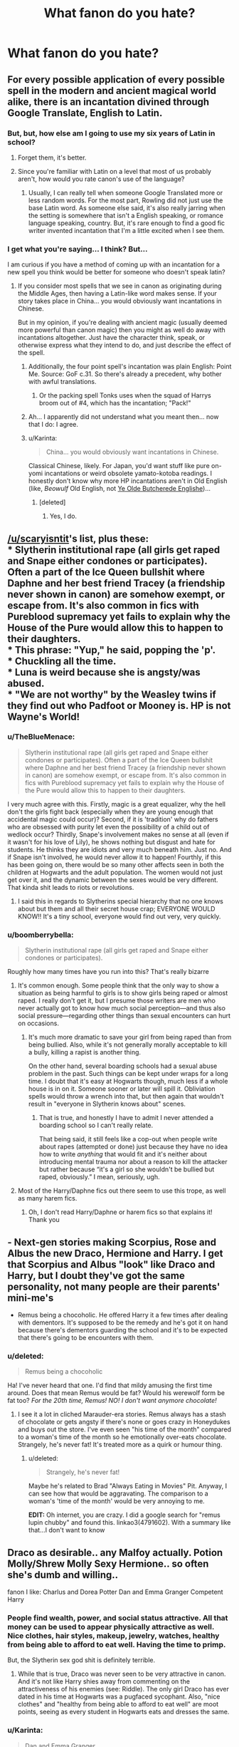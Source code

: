 #+TITLE: What fanon do you hate?

* What fanon do you hate?
:PROPERTIES:
:Score: 16
:DateUnix: 1452809749.0
:DateShort: 2016-Jan-15
:FlairText: Discussion
:END:

** For every possible application of every possible spell in the modern and ancient magical world alike, there is an incantation divined through Google Translate, English to Latin.
:PROPERTIES:
:Author: Pashow
:Score: 23
:DateUnix: 1452810967.0
:DateShort: 2016-Jan-15
:END:

*** But, but, how else am I going to use my six years of Latin in school?
:PROPERTIES:
:Author: LadyLilly44
:Score: 21
:DateUnix: 1452811030.0
:DateShort: 2016-Jan-15
:END:

**** Forget them, it's better.
:PROPERTIES:
:Author: Pashow
:Score: 9
:DateUnix: 1452811207.0
:DateShort: 2016-Jan-15
:END:


**** Since you're familiar with Latin on a level that most of us probably aren't, how would you rate canon's use of the language?
:PROPERTIES:
:Author: MacsenWledig
:Score: 4
:DateUnix: 1452815263.0
:DateShort: 2016-Jan-15
:END:

***** Usually, I can really tell when someone Google Translated more or less random words. For the most part, Rowling did not just use the base Latin word. As someone else said, it's also really jarring when the setting is somewhere that isn't a English speaking, or romance language speaking, country. But, it's rare enough to find a good fic writer invented incantation that I'm a little excited when I see them.
:PROPERTIES:
:Author: LadyLilly44
:Score: 10
:DateUnix: 1452825465.0
:DateShort: 2016-Jan-15
:END:


*** I get what you're saying... I think? But...

I am curious if you have a method of coming up with an incantation for a new spell you think would be better for someone who doesn't speak latin?
:PROPERTIES:
:Author: Ruljinn
:Score: 8
:DateUnix: 1452811807.0
:DateShort: 2016-Jan-15
:END:

**** If you consider most spells that we see in canon as originating during the Middle Ages, then having a Latin-like word makes sense. If your story takes place in China... you would obviously want incantations in Chinese.

But in my opinion, if you're dealing with ancient magic (usually deemed more powerful than canon magic) then you might as well do away with incantations altogether. Just have the character think, speak, or otherwise express what they intend to do, and just describe the effect of the spell.
:PROPERTIES:
:Author: Pashow
:Score: 11
:DateUnix: 1452811983.0
:DateShort: 2016-Jan-15
:END:

***** Additionally, the four point spell's incantation was plain English: Point Me. Source: GoF c.31. So there's already a precedent, why bother with awful translations.
:PROPERTIES:
:Score: 15
:DateUnix: 1452812542.0
:DateShort: 2016-Jan-15
:END:

****** Or the packing spell Tonks uses when the squad of Harrys broom out of #4, which has the incantation; "Pack!"
:PROPERTIES:
:Author: bloopenstein
:Score: 5
:DateUnix: 1452859130.0
:DateShort: 2016-Jan-15
:END:


***** Ah... I apparently did not understand what you meant then... now that I do: I agree.
:PROPERTIES:
:Author: Ruljinn
:Score: 4
:DateUnix: 1452812309.0
:DateShort: 2016-Jan-15
:END:


***** u/Karinta:
#+begin_quote
  China... you would obviously want incantations in Chinese.
#+end_quote

Classical Chinese, likely. For Japan, you'd want stuff like pure on-yomi incantations or weird obsolete yamato-kotoba readings. I honestly don't know why more HP incantations aren't in Old English (like, /Beowulf/ Old English, not [[http://tvtropes.org/pmwiki/pmwiki.php/Main/YeOldeButcheredeEnglishe][Ye Olde Butcherede Englishe]])...
:PROPERTIES:
:Author: Karinta
:Score: 5
:DateUnix: 1452818360.0
:DateShort: 2016-Jan-15
:END:

****** [deleted]
:PROPERTIES:
:Score: 5
:DateUnix: 1452832140.0
:DateShort: 2016-Jan-15
:END:

******* Yes, I do.
:PROPERTIES:
:Author: Karinta
:Score: 1
:DateUnix: 1452873548.0
:DateShort: 2016-Jan-15
:END:


** [[/u/scaryisntit]]'s list, plus these:\\
* Slytherin institutional rape (all girls get raped and Snape either condones or participates). Often a part of the Ice Queen bullshit where Daphne and her best friend Tracey (a friendship never shown in canon) are somehow exempt, or escape from. It's also common in fics with Pureblood supremacy yet fails to explain why the House of the Pure would allow this to happen to their daughters.\\
* This phrase: "Yup," he said, popping the 'p'.\\
* Chuckling all the time.\\
* Luna is weird because she is angsty/was abused.\\
* "We are not worthy" by the Weasley twins if they find out who Padfoot or Mooney is. HP is not Wayne's World!
:PROPERTIES:
:Author: hovercraft_of_eels
:Score: 20
:DateUnix: 1452823295.0
:DateShort: 2016-Jan-15
:END:

*** u/TheBlueMenace:
#+begin_quote
  Slytherin institutional rape (all girls get raped and Snape either condones or participates). Often a part of the Ice Queen bullshit where Daphne and her best friend Tracey (a friendship never shown in canon) are somehow exempt, or escape from. It's also common in fics with Pureblood supremacy yet fails to explain why the House of the Pure would allow this to happen to their daughters.
#+end_quote

I very much agree with this. Firstly, magic is a great equalizer, why the hell don't the girls fight back (especially when they are young enough that accidental magic could occur)? Second, if it is 'tradition' why do fathers who are obsessed with purity let even the possibility of a child out of wedlock occur? Thirdly, Snape's involvement makes no sense at all (even if it wasn't for his love of Lily), he shows nothing but disgust and hate for students. He thinks they are idiots and very much beneath him. Just no. And if Snape isn't involved, he would never allow it to happen! Fourthly, if this has been going on, there would be so many other affects seen in both the children at Hogwarts and the adult population. The women would not just get over it, and the dynamic between the sexes would be very different. That kinda shit leads to riots or revolutions.
:PROPERTIES:
:Author: TheBlueMenace
:Score: 9
:DateUnix: 1452833041.0
:DateShort: 2016-Jan-15
:END:

**** I said this in regards to Slytherins special hierarchy that no one knows about but them and all their secret house crap; EVERYONE WOULD KNOW!! It's a tiny school, everyone would find out very, very quickly.
:PROPERTIES:
:Score: 7
:DateUnix: 1452849009.0
:DateShort: 2016-Jan-15
:END:


*** u/boomberrybella:
#+begin_quote
  Slytherin institutional rape (all girls get raped and Snape either condones or participates).
#+end_quote

Roughly how many times have you run into this? That's really bizarre
:PROPERTIES:
:Author: boomberrybella
:Score: 8
:DateUnix: 1452831457.0
:DateShort: 2016-Jan-15
:END:

**** It's common enough. Some people think that the only way to show a situation as being harmful to girls is to show girls being raped or almost raped. I really don't get it, but I presume those writers are men who never actually got to know how much social perception---and thus also social pressure---regarding other things than sexual encounters can hurt on occasions.
:PROPERTIES:
:Author: Kazeto
:Score: 6
:DateUnix: 1452859994.0
:DateShort: 2016-Jan-15
:END:

***** It's much more dramatic to save your girl from being raped than from being bullied. Also, while it's not generally morally acceptable to kill a bully, killing a rapist is another thing.

On the other hand, several boarding schools had a sexual abuse problem in the past. Such things can be kept under wraps for a long time. I doubt that it's easy at Hogwarts though, much less if a whole house is in on it. Someone sooner or later will spill it. Obliviation spells would throw a wrench into that, but then again that wouldn't result in "everyone in Slytherin knows about" scenes.
:PROPERTIES:
:Author: Starfox5
:Score: 3
:DateUnix: 1452863731.0
:DateShort: 2016-Jan-15
:END:

****** That is true, and honestly I have to admit I never attended a boarding school so I can't really relate.

That being said, it still feels like a cop-out when people write about rapes (attempted or done) just because they have no idea how to write /anything/ that would fit and it's neither about introducing mental trauma nor about a reason to kill the attacker but rather because “it's a girl so she wouldn't be bullied but raped, obviously.” I mean, seriously, ugh.
:PROPERTIES:
:Author: Kazeto
:Score: 2
:DateUnix: 1452864284.0
:DateShort: 2016-Jan-15
:END:


**** Most of the Harry/Daphne fics out there seem to use this trope, as well as many harem fics.
:PROPERTIES:
:Author: hovercraft_of_eels
:Score: 7
:DateUnix: 1452858883.0
:DateShort: 2016-Jan-15
:END:

***** Oh, I don't read Harry/Daphne or harem fics so that explains it! Thank you
:PROPERTIES:
:Author: boomberrybella
:Score: 3
:DateUnix: 1452899834.0
:DateShort: 2016-Jan-16
:END:


** - Next-gen stories making Scorpius, Rose and Albus the new Draco, Hermione and Harry. I get that Scorpius and Albus "look" like Draco and Harry, but I doubt they've got the same personality, not many people are their parents' mini-me's

- Remus being a chocoholic. He offered Harry it a few times after dealing with dementors. It's supposed to be the remedy and he's got it on hand because there's dementors guarding the school and it's to be expected that there's going to be encounters with them.
:PROPERTIES:
:Author: chatterchick
:Score: 16
:DateUnix: 1452819708.0
:DateShort: 2016-Jan-15
:END:

*** u/deleted:
#+begin_quote
  Remus being a chocoholic
#+end_quote

Ha! I've never heard that one. I'd find that mildy amusing the first time around. Does that mean Remus would be fat? Would his werewolf form be fat too? /For the 20th time, Remus! NO! I don't want anymore chocolate!/
:PROPERTIES:
:Score: 5
:DateUnix: 1452872737.0
:DateShort: 2016-Jan-15
:END:

**** I see it a lot in cliched Marauder-era stories. Remus always has a stash of chocolate or gets angsty if there's none or goes crazy in Honeydukes and buys out the store. I've even seen "his time of the month" compared to a woman's time of the month so he emotionally over-eats chocolate. Strangely, he's never fat! It's treated more as a quirk or humour thing.
:PROPERTIES:
:Author: chatterchick
:Score: 3
:DateUnix: 1452888117.0
:DateShort: 2016-Jan-15
:END:

***** u/deleted:
#+begin_quote
  Strangely, he's never fat!
#+end_quote

Maybe he's related to Brad "Always Eating in Movies" Pit. Anyway, I can see how that would be aggravating. The comparison to a woman's 'time of the month' would be very annoying to me.

*EDIT:* Oh internet, you are crazy. I did a google search for "remus lupin chubby" and found this. linkao3(4791602). With a summary like that...I don't want to know
:PROPERTIES:
:Score: 1
:DateUnix: 1452889183.0
:DateShort: 2016-Jan-15
:END:


** Draco as desirable.. any Malfoy actually. Potion Molly/Shrew Molly Sexy Hermione.. so often she's dumb and willing..

fanon I like: Charlus and Dorea Potter Dan and Emma Granger Competent Harry
:PROPERTIES:
:Author: sfjoellen
:Score: 15
:DateUnix: 1452822956.0
:DateShort: 2016-Jan-15
:END:

*** People find wealth, power, and social status attractive. All that money can be used to appear physically attractive as well. Nice clothes, hair styles, makeup, jewelry, watches, healthy from being able to afford to eat well. Having the time to primp.

But, the Slytherin sex god shit is definitely terrible.
:PROPERTIES:
:Author: boomberrybella
:Score: 10
:DateUnix: 1452831396.0
:DateShort: 2016-Jan-15
:END:

**** While that is true, Draco was never seen to be very attractive in canon. And it's not like Harry shies away from commenting on the attractiveness of his enemies (see: Riddle). The only girl Draco has ever dated in his time at Hogwarts was a pugfaced sycophant. Also, "nice clothes" and "healthy from being able to afford to eat well" are moot points, seeing as every student in Hogwarts eats and dresses the same.
:PROPERTIES:
:Author: Almavet
:Score: 6
:DateUnix: 1452851133.0
:DateShort: 2016-Jan-15
:END:


*** u/Karinta:
#+begin_quote
  Dan and Emma Granger
#+end_quote

Ick.
:PROPERTIES:
:Author: Karinta
:Score: -1
:DateUnix: 1452870404.0
:DateShort: 2016-Jan-15
:END:

**** I'll jump on the downvote train. I agree with you; I find "Dan and Emma" to be extremely jarring / 4th wall breaking. I wouldn't stop reading a fic because of it, but I definitely grimace when I see it.
:PROPERTIES:
:Author: lurkielurker
:Score: 1
:DateUnix: 1453010237.0
:DateShort: 2016-Jan-17
:END:

***** I don't agree but I can see why. For some reason when I first got into fan fiction all the stories I read had Dan and Emma Granger and at the time I wasn;t a movie fan so it didn't click.

Now it's stuck in my head as the 'right' names because I'm so used to them.
:PROPERTIES:
:Author: imjustafangirl
:Score: 1
:DateUnix: 1453057488.0
:DateShort: 2016-Jan-17
:END:


**** Mostly ick because it usually comes from Harmonians.
:PROPERTIES:
:Author: ssnik992
:Score: 0
:DateUnix: 1452885121.0
:DateShort: 2016-Jan-15
:END:

***** Or stories where muggles are involved in a wizarding conflict.
:PROPERTIES:
:Author: howtopleaseme
:Score: 1
:DateUnix: 1452903035.0
:DateShort: 2016-Jan-16
:END:


** For me it's 'The Ice Queen of Slytherin'.
:PROPERTIES:
:Score: 24
:DateUnix: 1452809769.0
:DateShort: 2016-Jan-15
:END:

*** I would like to amend that to "The Ice Queen of Slytherin, who is at no point in time at all icy in any way shape or form."

I have no problem with the idea of a person being known that way... but it seems like every time we see it... the girl with that title doesn't live up to it... at all.
:PROPERTIES:
:Author: Ruljinn
:Score: 15
:DateUnix: 1452811633.0
:DateShort: 2016-Jan-15
:END:


*** Prince of Slytherin... yick
:PROPERTIES:
:Author: howtopleaseme
:Score: 12
:DateUnix: 1452815246.0
:DateShort: 2016-Jan-15
:END:


*** For the Queen part I object to this when it is applied to only Daphne. Having Slytherin (and really any other house) have some sort of house hierarchy makes sense, it is a boarding school, and such things happen in real life. But when its used for Daphne it's used to highlight how powerful she is without any establishing plot.
:PROPERTIES:
:Author: TheBlueMenace
:Score: 1
:DateUnix: 1452831489.0
:DateShort: 2016-Jan-15
:END:

**** u/deleted:
#+begin_quote
  Having Slytherin (and really any other house) have some sort of house hierarchy makes sense, it is a boarding school, and such things happen in real life.
#+end_quote

It makes no sense and it does not happen in real life. In real life Slytherin would announce their King/Queen having thunk it up amongst themselves and the other 3 houses would piss themselves laughing at how ridiculous it was and the 'Leader' would never live it down.
:PROPERTIES:
:Score: 7
:DateUnix: 1452848721.0
:DateShort: 2016-Jan-15
:END:

***** Huh? I'm not saying that a declared leader (the King/Queen/Prince/Grand Poobah) would have any power outside of those who elected them. Are you claiming that a group of students wouldn't form a social hierarchy? Or that social hierarchy wouldn't have a more popular person then anyone else? Or that stupid titles don't exist in HP?
:PROPERTIES:
:Author: TheBlueMenace
:Score: 1
:DateUnix: 1452849369.0
:DateShort: 2016-Jan-15
:END:

****** All of it. There's no formal or informal head of anything and if anyone dared to give a title to someone they would be slaughtered socially. Nevermind that most of the Slytherins would just ignore it entirely but the rest of the school would mock them so relentlessly that they entire thing would just be seen as pathetic.
:PROPERTIES:
:Score: 5
:DateUnix: 1452849545.0
:DateShort: 2016-Jan-15
:END:

******* I'm not saying they'd have a title... but I feel like we must remember High School very differently if you don't remember there being cliques and groups who /thought/ they were in charge, or more important, or w/e.

I'm also fairly certain it was a more subtle thing though that people basically never talked about... So it'd be weird to me to find out that there's a (un)official 'king' of the Slytherin dorms *that has a title* I would not however be surprised to find out that one of the older students had some degree of sway over the other students and could enforce his or her will via more petty highschool politics type methods.

"That's my chair, move it, silly freshman." or "if we can't agree, lets go ask so and so" type stuff... not... "bow before your king"
:PROPERTIES:
:Author: Ruljinn
:Score: 5
:DateUnix: 1452876501.0
:DateShort: 2016-Jan-15
:END:


******* I don't think it's something they would call themselves... it sounds more like a "Queen B" type of trope or the whole "Head Cheerleader / Quarter Back" but set in a magical school in Scotland so people use different reasons they would be popular like money / blood. There probably would be a few students, for whatever reason, that others gravitate towards and seek approval from. People acknowledge that these people are more popular or are more willing to do something they ask, but it's not like they're bowing down or addressing them as "your highness".
:PROPERTIES:
:Author: chatterchick
:Score: 1
:DateUnix: 1452889513.0
:DateShort: 2016-Jan-15
:END:


******* Any group of people form a social hierarchy. That's how humans work.

In any social hierarchy, one person is always more popular then anyone else.

Sure, it's weird to give that person a title like that. But HP does have prefects, which are formal titles, and nicknames exist. Weirder titles exist in canon.

It is very much possible for a society so strongly traditional to have some sort of legacy position which exists as an elected leader outside of prefects and head boy/girl. This would not be seen as ridiculous, and could either have very little power at all, or have some sort of prestige associated with it. Examples in real life of such things: Belle of the Ball/prom Queen, Student representative (normally apart of a council of sorts, but not always), school captains (if by popular vote).
:PROPERTIES:
:Author: TheBlueMenace
:Score: 0
:DateUnix: 1452850622.0
:DateShort: 2016-Jan-15
:END:

******** u/deleted:
#+begin_quote
  But HP does have prefects, which are formal titles, and nicknames exist.
#+end_quote

Those exist in real life and are based on British schools.

#+begin_quote
  Weirder titles exist in canon.
#+end_quote

No they don't.

#+begin_quote
  It is very much possible for a society so strongly traditional
#+end_quote

There is no indication that Slytherins behave any differently to any other students.

#+begin_quote
  This would not be seen as ridiculous
#+end_quote

It absolutely would be and whoever came up with it would never, ever be allowed to live it down.

#+begin_quote
  Examples in real life of such things: Belle of the Ball/prom Queen, Student representative (normally apart of a council of sorts, but not always), school captains (if by popular vote).
#+end_quote

None of those is what you are talking about for Slytherin, they are school wide and are formally made by the school.
:PROPERTIES:
:Score: 3
:DateUnix: 1452850825.0
:DateShort: 2016-Jan-15
:END:

********* u/oh_i_see:
#+begin_quote
  No they don't.
#+end_quote

Supreme Mugwump?
:PROPERTIES:
:Author: oh_i_see
:Score: 4
:DateUnix: 1452852301.0
:DateShort: 2016-Jan-15
:END:

********** Like I said, weird name for a normal position. Not a weird position.
:PROPERTIES:
:Score: 1
:DateUnix: 1452950096.0
:DateShort: 2016-Jan-16
:END:


********* u/TheBlueMenace:
#+begin_quote
  Those exist in real life and are based on British schools.
#+end_quote

Yes. So people in HP have titles. I'm really not sure why you are arguing against here.

Weirder titles: Supreme Mugwump, Gurg.

'Society' not 'Slytherins' (see quills, robes, candles for light) is traditional. 'Whoever came up with it' would by this stage be long dead and there is nothing to say that Hogwarts students in the 1200s would have the same values as Hogwarts students in the 1990s. I would in fact argue that someone in the 1200s would not see anything wrong with electing and 'crowning' a leader within the student body. Some traditions seem pretty stupid by the time they become tradition.

#+begin_quote
  None of those is what you are talking about for Slytherin, they are school wide and are formally made by the school
#+end_quote

They are examples in answer to you stating /"There's no formal or informal head of anything and if anyone dared to give a title to someone they would be slaughtered socially"/. I'm not saying they exist in canon. Remember each house has its own dorms, its own authority (head of house), its own rules, its /own traditions/. That has all the makings of also having its own elected popular positions.
:PROPERTIES:
:Author: TheBlueMenace
:Score: 2
:DateUnix: 1452852959.0
:DateShort: 2016-Jan-15
:END:

********** u/deleted:
#+begin_quote
  Weirder titles: Supreme Mugwump, Gurg.
#+end_quote

Those aren't weirder. Those are normal positions with strange names, not ridiculous positions.
:PROPERTIES:
:Score: 2
:DateUnix: 1452934956.0
:DateShort: 2016-Jan-16
:END:

*********** If instead of Queen/King/Prince of Slytherin, it was instead called Student Representative of Slytherin House or maybe Student liaison, or Slytherin House Captain, would you still have the same issues about the position? I doubt even something a little further out there like 'Voice of Slytherin' would be as hated as much despite the position being exactly the same.
:PROPERTIES:
:Author: TheBlueMenace
:Score: 2
:DateUnix: 1452943981.0
:DateShort: 2016-Jan-16
:END:

************ I would have exactly the same issue if only Slytherin did it and it was given any importance whatsoever. Like I said, the name isn't what makes it weird.
:PROPERTIES:
:Score: 1
:DateUnix: 1452949159.0
:DateShort: 2016-Jan-16
:END:


******** u/chaosattractor:
#+begin_quote
  Belle of the Ball/prom Queen
#+end_quote

That's hilarious.
:PROPERTIES:
:Author: chaosattractor
:Score: 1
:DateUnix: 1452858474.0
:DateShort: 2016-Jan-15
:END:


***** I went to a boardin school, and there were very much popular people who had a lot more influence than others, in essence a "Queen or King"
:PROPERTIES:
:Author: Dallien
:Score: 1
:DateUnix: 1452887542.0
:DateShort: 2016-Jan-15
:END:


**** u/chaosattractor:
#+begin_quote
  Having Slytherin (and really any other house) have some sort of house hierarchy makes sense, it is a boarding school, and such things happen in real life.
#+end_quote

Ummm

Have you ever been to boarding school
:PROPERTIES:
:Author: chaosattractor
:Score: 2
:DateUnix: 1452837842.0
:DateShort: 2016-Jan-15
:END:

***** I haven't boarded at a boarding school, no. But if you get any group of people together and stick them in an isolated environment you are going to see hierarchies form, even if they are not openly acknowledged. This happens more so in teenage. You will get people forming social groups, and ranking those social groups in power and importance. And within those groups people like certain people more then other, listen to certain people more then others. I hate to use the term, but the will be an 'alpha' or the leader. If in Slytherin they call that person the king/queen/prince/whatever so be it.
:PROPERTIES:
:Author: TheBlueMenace
:Score: 0
:DateUnix: 1452838623.0
:DateShort: 2016-Jan-15
:END:

****** Because boarding schools have as much inherent hierarchy as any regular high school, and in many cases even less given the restricted opportunities for social life and the institutionally enforced prefect hierarchy.

They're teenagers, ffs. In any high school there are cliques, yes, but there is no "alpha". And certainly not anything approaching monarchical status.

(Seriously, what kind of melodramatic pieces of shit would they have to be?)
:PROPERTIES:
:Author: chaosattractor
:Score: 3
:DateUnix: 1452838976.0
:DateShort: 2016-Jan-15
:END:

******* There is always the kid everyone else likes, who is listened to. I can't find the article, but there was a study recently were high school kids were asked to write two or three names of people they would want to form a group with. One name would emerge far above even the next most popular. This name would be popular even outside their own 'clique'. Others would see them as 'friendly' and 'nice'. They hold a lot of social power.

I'm not saying that this person would form a monarchy, in that they hold absolute power and can not be upset from their position. I'm also not saying that an institutionally enforced person could not be in the spot (in fact I object to Daphne being 'Queen' for this very reason). I'm just saying that they can exist and can be called that.
:PROPERTIES:
:Author: TheBlueMenace
:Score: 0
:DateUnix: 1452840817.0
:DateShort: 2016-Jan-15
:END:

******** u/chaosattractor:
#+begin_quote
  There is always the kid everyone else likes, who is listened to.
#+end_quote

And in a boarding school this quickly becomes a moot point, seeing as there are students who are given actual power that's not just "she's pretty" or "he's popular"

#+begin_quote
  I can't find the article, but there was a study recently were high school kids were asked to write two or three names of people they would want to form a group with. One name would emerge far above even the next most popular.
#+end_quote

Popular students are popular. In other news, water is wet and the sun is hot, more at eleven. Your problem here is assuming that popularity translates to power in all school situations, and more importantly enough power that even a teenager would /unironically/ refer to or think of themselves as the "prince" or "queen" of a house for it.

And monarchical power here obviously refers to the existence of kings, queens and similar titles. Monarchies are far from immune to upset, btw.

And a prefect is not made a prefect on [student] social power, so that logic doesn't hold up either. Also prefectship is transient, accountable to authority (something that's blatantly absent from insert-term-of-royalty-here fics), and honestly at least half your mates are going to hate you for it.

Idk, honestly boarding school isn't half as romantic or exciting as people make it out to be.
:PROPERTIES:
:Author: chaosattractor
:Score: 4
:DateUnix: 1452841940.0
:DateShort: 2016-Jan-15
:END:

********* My point isn't that popular kids are popular, more that in a group of (students) people one person is much more popular then anyone else. This person transcends normal social groupings. Theoretically this person could be called some stupid title. Does this translate to real power? No, I don't think it would (again, my stated dislike in calling Daphne this as it always means she has power without giving a reason /why/). But it might translate to social networking which in the HP universe could equal power.

Prefectship in the HP universe isn't as accountable as in real life, nor are the qualifications anything like real life (Ron being the biggest example, but Draco and Hermione too also fits in that I don't believe any of them would ever be prefects in a real boarding school, or any other kind of school). There is evidence that positions which should be appointed on skills can be bought (again Draco, seeker) and that the normal system of highly academic and responsible student -> prefect -> head boy/girl doesn't apply (James Potter being Head Boy).
:PROPERTIES:
:Author: TheBlueMenace
:Score: -2
:DateUnix: 1452845566.0
:DateShort: 2016-Jan-15
:END:

********** u/chaosattractor:
#+begin_quote
  My point isn't that popular kids are popular, more that in a group of (students) people one person is much more popular then anyone else.
#+end_quote

And you assume this is always true...why?

#+begin_quote
  This person transcends normal social groupings.
#+end_quote

And how do you propose they would transcend normal social groupings in a boarding high school?

#+begin_quote
  Theoretically this person could be called some stupid title.
#+end_quote

/By who/? Who is unironically calling a popular teenager in a boarding school a royal title?

#+begin_quote
  But it might translate to social networking which in the HP universe could equal power.
#+end_quote

What social networking? The social hierarchy of the wizarding world has been set in stone for decades if not centuries. In fact, the social circles that the students move in are determined more by their parents than anything they do. What social networking is a pureblood high schooler going to do (and they are always, always purebloods)?

#+begin_quote
  and that the normal system of highly academic and responsible student -> prefect -> head boy/girl doesn't apply (James Potter being Head Boy).
#+end_quote

...have you ever actually attended school in a system where prefects and boarding are the norm? Because prefectship is not a reward for highly academic and responsible students, nor should it be. Prefects are chosen by the institution primarily for [the institution's] social reasons, apart from positions that would explicitly require academic prowess (a library prefect, for instance, whose duties would include helping students with research) or responsibility above and beyond the norm (a chapel prefect at religious schools, for instance, usually has keys to the chapel and must be trusted not to misuse them - the stock of altar wine is usually kept there after all). Believe me, a head boy or girl does not need to be any smarter than the average. And Hermione, Ron and Draco are the equivalent of house captains, whose primary criterion is pretty much "how low will you go for your house". They fit perfectly imo.
:PROPERTIES:
:Author: chaosattractor
:Score: 3
:DateUnix: 1452856465.0
:DateShort: 2016-Jan-15
:END:

*********** Does whether popularity /always/ exist matter? I am not saying there /must/ be a K/Q/P of S, I'm saying that is a possibility that there is a popularly elected student position which could exist within Slytherin house, and if it does it could that position be called Queen/King/Prince of Slytherin. It would most likely be an older traditional role around for centuries, and as such what would you name it? A title of royalty sounds arrogant and bombastic /now/, but it might not have always (in the 1000 year history of the school) done so, especially given other titles still in use with the HP universe.

Prefects were brought into the discussion on the basis that a school elected position already existed. However /we do not know the qualifications of such a position/ due to the fact that some of those elected would be unlikely prefects in the real world, and other positions in HP have be bought not earned. Having prefects also does not preclude also having a student elected position.
:PROPERTIES:
:Author: TheBlueMenace
:Score: -1
:DateUnix: 1452880625.0
:DateShort: 2016-Jan-15
:END:


********** Why wouldn't Hermione be a prefect? She's the most academic of the school, and she's (known as) highly responsible (for her house, at least).
:PROPERTIES:
:Author: Starfox5
:Score: 1
:DateUnix: 1452846191.0
:DateShort: 2016-Jan-15
:END:

*********** Ok, she's better then say Lavender Brown, but she has shown no inclination to be responsible outside of studies or Harry (and Ron) or to discipline poor behavior again outside of Ron (and Harry). She is certainly not what I would call a leader. She is not approachable. I'd also hardly call her involved in student activities (what little we see at Hogwarts). I think her communication skills are pretty poor too. I mean she can't even stick to a set length for essays, being clear and to the point is very important.
:PROPERTIES:
:Author: TheBlueMenace
:Score: -1
:DateUnix: 1452848715.0
:DateShort: 2016-Jan-15
:END:

************ u/Frix:
#+begin_quote
  Ok, she's better then say Lavender Brown
#+end_quote

That sentence alone means she wins by default no matter how bad she would otherwise be.

#+begin_quote
  she has shown no inclination to be responsible outside of studies or Harry (and Ron) or to discipline poor behavior again outside of Ron (and Harry)
#+end_quote

This is flat-out not true. Hermione is a big stickler to the rules and was the only one who came down on the Weasley twins (where even the older prefects didn't bother stopping them even though it was clearly their responsibility)

#+begin_quote
  She is certainly not what I would call a leader. She is not approachable. I'd also hardly call her involved in student activities (what little we see at Hogwarts). I think her communication skills are pretty poor too.
#+end_quote

none of those are requirements for a prefect to have.

#+begin_quote
  I mean she can't even stick to a set length for essays, being clear and to the point is very important.
#+end_quote

A) Once again, this has nothing to do with being a prefect.

B) While it indeed wouldn't fly in muggle schools, no Hogwarts teacher ever made a deal about it in the 4 previous years and she consistently scored O's. So apparantly writing more than was asked for is a good thing for them?

Anyway, you completely miss the point. A prefect is simply a glorified teacher pet and a reward for being likeable. It has nothing to do with academic prowess or responsibilities.
:PROPERTIES:
:Author: Frix
:Score: 4
:DateUnix: 1452851979.0
:DateShort: 2016-Jan-15
:END:

************* Wow, whatever school you went to has very very different ideas about what a prefect is to the vast majority of them. Prefects normally have a lot of power (they used to be able to administer corporal punishment). Because of this, prefects are normally some of the best academic students, are strong responsible characters, are leaders and socially active. Their job is partially to interface between staff and students, meaning communication skills and approachability are a must. As for winning by default, there are 3 other girls in Gryffindor in their year. What about Parvati?
:PROPERTIES:
:Author: TheBlueMenace
:Score: 0
:DateUnix: 1452853958.0
:DateShort: 2016-Jan-15
:END:

************** Did you actually attend a school with prefects?
:PROPERTIES:
:Author: chaosattractor
:Score: 2
:DateUnix: 1452856621.0
:DateShort: 2016-Jan-15
:END:

*************** This has very much gone off topic (the topic being could a popularly elected student position exist within Slytherin house, and if yes, could that position be called Queen/King/Prince of Slytherin.)

In answer to your question, 'attended' sort of. They were called SRC (student reps) not prefects, but I have taught at a school with prefects.
:PROPERTIES:
:Author: TheBlueMenace
:Score: 0
:DateUnix: 1452879493.0
:DateShort: 2016-Jan-15
:END:


************** u/Frix:
#+begin_quote
  What about Parvati?
#+end_quote

We know nothing about her or Fay. She might as well not exist.
:PROPERTIES:
:Author: Frix
:Score: 2
:DateUnix: 1452857530.0
:DateShort: 2016-Jan-15
:END:

*************** Yes, but it means Hermione /isn't the only option/. She doesn't get to be prefect by default.
:PROPERTIES:
:Author: TheBlueMenace
:Score: 0
:DateUnix: 1452879132.0
:DateShort: 2016-Jan-15
:END:


************ Didn't she object to the twins testing their products on students, or was that fanon? I'd say that she's a much better prefect material than anyone else because she's less likely to play favorites than anyone else. I also don't get why you think she's not approachable. She basically organized the DA meeting and founding. She has the drive and the backbone for the Position.
:PROPERTIES:
:Author: Starfox5
:Score: 3
:DateUnix: 1452849884.0
:DateShort: 2016-Jan-15
:END:

************* As I said, Hermione is better then other possibilities (but not perfect). Ron, and Draco, however, are /not/ even close.

#+begin_quote
  Didn't she object to the twins testing their products on students, or was that fanon?
#+end_quote

I think she complains to Fred and George about it? But I'm pretty sure she doesn't actually tell anyone in a position to stop it?

#+begin_quote
  I'd say that she's a much better prefect material than anyone else because she's less likely to play favorites than anyone else.
#+end_quote

True.

#+begin_quote
  I also don't get why you think she's not approachable. She basically organized the DA meeting and founding.
#+end_quote

She is seen as a know-it-all and a bit of a nag. Outside of Ron and Harry she talks to no one, and is clearly snobby to others especially girls she sees as wasting their time talking about boys and makeup. She approaches others, they do not seek her out.

#+begin_quote
  She has the drive and the backbone for the Position.
#+end_quote

Yes, I can see her being stubborn enough for it. In some ways, I can also see Parvati Patil being just as good in the job (sure that might be filling in unknown blanks).

But like wise, none of those points apply to /Ron/. He would never be a prefect in a real school. And yet, in HP he not only is awarded it in the first place, he keeps the position for the following years. Clearly whatever system elects prefects is not like in real life. What is to stop it being based partially on popularity in Slytherin, where popularity is the result of their ideals of cunning and ambition? (Just like Ron might have been a prefect due to exemplary bravery). And that position might just get a stupid name just like 'Queen of Slytherin'.
:PROPERTIES:
:Author: TheBlueMenace
:Score: -1
:DateUnix: 1452851788.0
:DateShort: 2016-Jan-15
:END:

************** u/Kazeto:
#+begin_quote
  What is to stop it being based partially on popularity in Slytherin, where popularity is the result of their ideals of cunning and ambition? (Just like Ron might have been a prefect due to exemplary bravery). And that position might just get a stupid name just like 'Queen of Slytherin'.
#+end_quote

I think what you are doing now is very close to moving the goalposts, you know. Prefects are prefects, Malfoy was a prefect and in all of his delusions of grandeur he never gave himself a more grandiose-sounding title and /that/ is a clear indicator of how that simply wouldn't happen regardless of how popular or /alpha/ or whatever someone is.

And while popularity has /something/ to do with it, it's not because of a student being popular directly but rather because someone already used to popularity might handle being a link between the students and the teachers better. But the decision is one made by the teachers, namely by the students' heads of house, and thus every one of them chooses their prefects based on what /they/ think matters.

And going through that bit, it's clear why McGonagall chose Hermione; less clear why she'd choose Ron, yes, but later interactions with Dumbledore make it a high possibility that she meant to choose Harry and Dumbledore vetoed it and thus she chose the closest boy to Harry because proximity. On the other hand, choosing someone who is an “Ice Queen” for prefect duties means that you are choosing someone who most likely will not function well as any kind of social link, so you might as well choose an empty suit of armour for those duties because then people at least will know what to expect; likewise, with three girl prefects per house it would be hard to come up with three such titles for them, without making the whole thing cringe-worthy, and while there might have been students who tried I can see why nobody would care to start calling them with those.
:PROPERTIES:
:Author: Kazeto
:Score: 2
:DateUnix: 1452858585.0
:DateShort: 2016-Jan-15
:END:

*************** Again, sort of moving away from the topic. I agree with you that a prefect is a prefect, and therefor not necessarily has anything to do with the King/Queen/Prince of Slytherin. Prefects are chosen by the school (however they do so), while the K/Q/P is chosen by the students. I simply wanted to point out that there could be overlap, not that there is.

A HP prefect is different to in real life. True, how Ron gets the position might be something to do with Dumbledore, but he continues to be prefect the following years as well.
:PROPERTIES:
:Author: TheBlueMenace
:Score: -1
:DateUnix: 1452881907.0
:DateShort: 2016-Jan-15
:END:

**************** I give up. This just isn't worth the effort.
:PROPERTIES:
:Author: Kazeto
:Score: 2
:DateUnix: 1452886152.0
:DateShort: 2016-Jan-15
:END:


************ That's completely untrue, Hermione loves telling other people what to do. She chews out the Weasley twins for experimenting on first years, she harangues a huge number of people to support SPEW (Harry and Ron were just the two that didn't refuse to be involved), and part of the reason she's so annoying in first year is because she assumes a position of authority immediately (before the Sorting she informs everyone around her of the Hall enchantments, tells Ron that fighting a troll must be untrue, and generally is a know-it-all). It's not limited to Ron and Harry at all.
:PROPERTIES:
:Score: 1
:DateUnix: 1454174441.0
:DateShort: 2016-Jan-30
:END:


**** "For the five decades before Dumbledore was appointed Headmaster, there was 27 slytherin head boys and 21 slytherin head girls. This should not surprise anyone from the house of ambition. However, after Dumbledore was appointed in 1956 there would be exactly zero slytherins in the Head boy or girl position until his unfortunate death in 1997 (and indeed after until 2001 when a halfblood slytherin was appointed Head Girl). Of course, by the time the change was clear, Dumbledore had been in power long enough that those with the ability to question the shift were either firm supporters of Dumbledore or could not afford to spend political capital to challenger such a seemly petty matter. It was also hard to prove active sabotage of slytherin students to the leadership role. In any year there was always a handful of candidates, and often the position was awarded on the slimmest of margins. The students themselves wanted the appointment mostly for the possibility of future prestige, not for what it came with itself. After all, it was a thankless job for the most part, with very little real power but many responsibilities, and not viewed favourably by the other students.

For Titus Rookwood, would be graduating class of 1967, slytherin student with grand ambitions, the Head Boy position was a long standing goal and a stepping stone for his future career (which had nothing to do with the fact his father and mother before him both also held the post). That he had no chance at it when Dumbledore remained in power just made him want it more. So at the start of his 4th year he started a campaign, not to be appointed Head boy, but to make a position similar enough those who really mattered could recognise it.

This lead him to find a small school policy from the 1720s, when a temporarily created position appeared and was approved by the school governing board. This was a student elected position, to find a student to lead the Harvest festival celebrations and for this purpose was given access to a specific school supply closet which now held broken brooms and a rusty metal bucket, and was required to submit a written report of the progress of the event (to be held on the full Moon that occurs closest to the autumn equinox) every month. They were allowed to meet once a week in an appointed classroom, and on this day their curfew was extended by 1 hour. Due to the timing of the festival (so soon after the commencement of the school term) the board had allowed the creation of a student council of sorts, with an elected leader appointed in 6th year in charge of the festival the year after, their 7th, and final, year, during which they would act as an adviser to the next student council.

The event, and therefore position, had gradually diminished until in 1798 no student was elected. However, it was never removed from the school rules. And so Rockwood campaigned and would though guile, a few subtle words in the right ears and a letter from the Head of the Department of Magical Games and Sports, recreated the position and was elected unopposed by the 43 voting students to the position. The rest of the school dismissed it as slytherin games. Due to the complete lack of powers and the fact written reports were required (and indeed, some involvement with the food produced on the harvest moon, if only choosing the menu for the house elves to follow) meant there was no competition outside of slytherin house, to the point where the whole thing was generally ignored by everyone else. The fact the it was entitled Harvest King (or Queen) only enhanced this."
:PROPERTIES:
:Author: TheBlueMenace
:Score: 1
:DateUnix: 1452985086.0
:DateShort: 2016-Jan-17
:END:

***** "It evolves from here. Any student can vote in the elections, but the first students agree to being somewhat selective when and where the elections take place, being the slytherin's common room on the morning of the first full day of the new school term. It only takes 3 elections before the title of Harvest King (or Queen, as that year was) loses the 'Harvest' part. The position will, over time, slowly become something well known in certain circles, circles where the ability to win a student popularity contest is noted as showcase of desirable skills. However, managing to be elected and yet your name remain still relatively unknown outside of the house is an even greater honor. Slytherins, after all, are cunning. It would do no good to highlight who in fact, holds enough power to win the vote. This also serves as to further reduce the care that the other houses give the position. It is clear to them it is just a stupid tradition (by that stage) which means little. And it indeed does mean little within the school (although slightly more outside).

This all changes when one enterprising King in 1972 realises that the report handed in monthly (which by this stage was a single sentence saying "Preparations for the event progress") goes directly to the school governing board. The school governing board which does not include Dumbledore. A communication which can not, due to the system in place, be blocked, intercepted, or read by those outside of the members of the school board. This is in fact the real power of the position. Very quickly, the King or Queen becomes something very desirable, as the reports on the harvest event become highly edited carefully constructed reports on the school itself. These reports are directly credited with the dismissal of Francis Cuthbert from his Runes Post, the adjustment of visiting rules of muggleborns parents when their children are injured, the loaned book limit increasing from 3 to 6.

For those within Slytherin house, the position became to be viewed in higher esteem then the Head Boy/Girl position. After all, it carried none of the responsibilities and held a clear line of power. By 1978 the position was thought to be called the King or Queen of slytherin by the other students in Hogwarts, which had been the result of a very successful misinformation campaign after a few Ravenclaw students asked if they could also be involved in the voting (and be eligible for the position) when it became clear that the reports to the school board could produce actual results. As the out going King/Queen had the power to choose the location, time and place of the elections, and the Board had no wish to change the rules and allow the possibility of Dumbledore influencing the results, the other houses continued (for the most part) to be excluded. The occasional exception was made by specific invitation of the outgoing King or Queen, but such students numbered less then two dozen although the exact numbers were not recorded.

Even after the restructuring of the school board in 1998 and election of a slytherin Head Girl in 2001, the position remains to this day. It has been since 1999 open to all houses, and is known as simply the King (or Queen), and still submits a mouthy report of the state of the school.
:PROPERTIES:
:Author: TheBlueMenace
:Score: 1
:DateUnix: 1453017108.0
:DateShort: 2016-Jan-17
:END:


** Twelve-year-olds having the sexuality and desires of adults. Always found it creepy and disturbing.
:PROPERTIES:
:Author: LucretiusCarus
:Score: 33
:DateUnix: 1452841188.0
:DateShort: 2016-Jan-15
:END:

*** I can't give you enough upvotes for that one...
:PROPERTIES:
:Author: Unkox
:Score: 8
:DateUnix: 1452860892.0
:DateShort: 2016-Jan-15
:END:

**** Those stories usually don't cover the dangers of an early puberty either.

[[https://en.wikipedia.org/wiki/Puberty]]
:PROPERTIES:
:Author: Starfox5
:Score: 3
:DateUnix: 1452863295.0
:DateShort: 2016-Jan-15
:END:

***** Exactly. That's one thing J.K. did very well in canon. It's a pity most writers try to project their own fantasies onto young kids.
:PROPERTIES:
:Author: LucretiusCarus
:Score: 8
:DateUnix: 1452868288.0
:DateShort: 2016-Jan-15
:END:


*** Here, have my upvote please.
:PROPERTIES:
:Score: 4
:DateUnix: 1452872791.0
:DateShort: 2016-Jan-15
:END:


** There's too many.

*Golden trio

*Goblin greetings, and Harry remembering Griphook and Griphook being 'this has never happened before' (I have, thankfully, see this a lot less over the last two years)

*Gred, Forge, and the case of the overused twinspeak. It's painful to read. Leave it as being supernaturally on the same page as each other, not saying two-five words each

*Turning characters into caricatures, like Ron spraying food on people in a ten meter radius every time he eats instead of just being rude and talking with his mouth full, or Hermione physically needing to be held back from reading books in a new library

*As mentioned already, Daphne as Ice Queen and pureblood culture as bullshit Lord and Lady crap

*Whoever popularised 'so mote it be', I hope you regret everything ever

*Shuddering. Stop it. You've probably done this less than five times in real life that's not from the cold, why would anyone else

*DoM being a 'debacle'

*Harry internally referring to himself as anything but Harry, even if going incognito

*Pup, Pronglet, or any other awful 'Marauder' style name

I could go on...

Edit: F it. I've seen Hermione called the 'Princess of Gryffindor' more than a few times over the last year. This is not a thing. Nobody is the Queen, King, Prince or Princess of anything
:PROPERTIES:
:Author: scaryisntit
:Score: 31
:DateUnix: 1452817973.0
:DateShort: 2016-Jan-15
:END:

*** u/howtopleaseme:
#+begin_quote
  I've seen Hermione called the 'Princess of Gryffindor'
#+end_quote

Never seen this. Hermione would be offended if someone called her that.
:PROPERTIES:
:Author: howtopleaseme
:Score: 16
:DateUnix: 1452818243.0
:DateShort: 2016-Jan-15
:END:

**** I hope you never do and it dies the death it deserves. Hermione is not popular enough to be called a 'Princess' fondly, and going forward from what [[/u/Ruljinn]] said, it's never been used as an insult in the instances I've seen. Hermione doesn't even act like someone you would refer to one as a princess (I know two in real life who fit the bill though).
:PROPERTIES:
:Author: scaryisntit
:Score: 8
:DateUnix: 1452820797.0
:DateShort: 2016-Jan-15
:END:


**** Yeah... I could buy it if it were Snape calling her that specifically to offend her. Otherwise wtf?
:PROPERTIES:
:Author: Ruljinn
:Score: 7
:DateUnix: 1452819749.0
:DateShort: 2016-Jan-15
:END:

***** And even then, he's capable of making “Miss Granger” sound venomous enough so I'm not sure why even he'd bother.

So yeah.
:PROPERTIES:
:Author: Kazeto
:Score: 5
:DateUnix: 1452859499.0
:DateShort: 2016-Jan-15
:END:


*** Oh, yes, 'Pup', 'Prongslet', 'Cub' - I'm so, /so/ sick of those, I nope out of the story as soon as I see that happening.
:PROPERTIES:
:Author: SincereBumble
:Score: 14
:DateUnix: 1452822558.0
:DateShort: 2016-Jan-15
:END:


*** u/deleted:
#+begin_quote
  Gred, Forge
#+end_quote

ONE FUCKING TIME IN CANON. JUST ONCE.
:PROPERTIES:
:Score: 18
:DateUnix: 1452818828.0
:DateShort: 2016-Jan-15
:END:

**** Gred and Forge: Not Even Once.
:PROPERTIES:
:Author: ArguingPizza
:Score: 2
:DateUnix: 1452823547.0
:DateShort: 2016-Jan-15
:END:


*** 'so mote it be?'

At the risk of sounding like a total fanon hillbilly... where is this used?
:PROPERTIES:
:Score: 3
:DateUnix: 1452855790.0
:DateShort: 2016-Jan-15
:END:

**** Every single magical oath in fanfic. "I swear on my magic that /foo/ or magic may smite me down. So I say, so mote it be."

As if wizards are freemasons with no understanding of grammar.
:PROPERTIES:
:Author: hovercraft_of_eels
:Score: 7
:DateUnix: 1452858799.0
:DateShort: 2016-Jan-15
:END:


**** In fan fiction.

Someone had decided that since they are a somewhat archaic society, using “so mote it be” instead of “so be it” when they mean pretty much the same thing is the only possible route to take. And then other people saw it and followed the train.
:PROPERTIES:
:Author: Kazeto
:Score: 5
:DateUnix: 1452859604.0
:DateShort: 2016-Jan-15
:END:


**** For a while, I had only ever seen it in the Firebird trilogy.

I see people complain about it more in this subreddit than I've ever seen it in the wild.

Then a few months ago I was reading a fic (that I've since forgotten the title), and I finally saw another "so mote it be" instance. I giggled immediately and was not annoyed.
:PROPERTIES:
:Author: lurkielurker
:Score: 1
:DateUnix: 1453010530.0
:DateShort: 2016-Jan-17
:END:


*** What do you mean about Griphook?
:PROPERTIES:
:Author: aluminiumfoilcat
:Score: 1
:DateUnix: 1452826312.0
:DateShort: 2016-Jan-15
:END:

**** Before JKR made it canon there were a lot of fanfics where Harry goes to Gringotts for some reason and remembers Griphook.\\
Obviously this means he is the first ever wizard to ever recognise a goblin in the history of the world so all the goblins love him and make him a goblin friend. /s\\
Combine with some ridiculous greetings "may your gold increase and your enemies be slaughtered" and goblins being turned into misunderstood heroes, or ersatz-Ferengi -- in the latter case wholesale copying the Rules of Acquisition, too.
:PROPERTIES:
:Author: hovercraft_of_eels
:Score: 13
:DateUnix: 1452828169.0
:DateShort: 2016-Jan-15
:END:

***** Ahh okay, so they write that Harry is this amazing person for recognizing a lowly goblin, gotcha. Thanks
:PROPERTIES:
:Author: aluminiumfoilcat
:Score: 3
:DateUnix: 1452901098.0
:DateShort: 2016-Jan-16
:END:


** petty: facially scarred!lupin. so much headcanons revolve around how to hide them, explain them away, etc. and they're never mentioned in canon. how he's drawn in fanart is also totally different to how he's described. he's thin, with a gaunt and lined face, and liberally greying hair.
:PROPERTIES:
:Author: zojgruhl
:Score: 11
:DateUnix: 1452819928.0
:DateShort: 2016-Jan-15
:END:

*** Thank you! I thought I was going crazy. If it was canon, I'm pretty sure it would have been one of the first things Harry noted about his appearance.
:PROPERTIES:
:Author: FloreatCastellum
:Score: 1
:DateUnix: 1452895205.0
:DateShort: 2016-Jan-16
:END:


** 11 year olds being politically astute and their actions at hogwarts having effects on their parents dealings in the wizengamot. It's enough to make me close out of a story because I can't build enough secondary belief into thinking this is true.

I mean, there should be enough non-political families and especially muggleborn students to make these political monster kids get super embarrassed and not want to participate.
:PROPERTIES:
:Score: 12
:DateUnix: 1452894997.0
:DateShort: 2016-Jan-16
:END:

*** To broaden this idea a little bit... I hate reading stories from authors who feel like because JRK started with 11 year olds, they have to start with 11 year olds. If you want to handle mature themes, write your characters at an appropriate age!

I'm totally cool with kids learning to politic from their parents... Just start the story in the 6th or 7th year or something.
:PROPERTIES:
:Author: lurkielurker
:Score: 5
:DateUnix: 1453010738.0
:DateShort: 2016-Jan-17
:END:


** Think all mine were listed already, but the worst is Sirius referring to Harry as pup/cub.

Being an animagus doesn't make you a furry.
:PROPERTIES:
:Author: Fufu_00
:Score: 10
:DateUnix: 1452830838.0
:DateShort: 2016-Jan-15
:END:

*** u/deleted:
#+begin_quote
  Being an animagus doesn't make you a furry.
#+end_quote

So true. I kinda hate the idea that becoming an animagus makes you take on some attributes of your animal and the whole 'the turtle inside Harry was incensed and wanted to rip out of Harry's chest and destroy Draco'.
:PROPERTIES:
:Score: 10
:DateUnix: 1452849092.0
:DateShort: 2016-Jan-15
:END:

**** To be fair, snapping turtles can be pretty fucking vicious.
:PROPERTIES:
:Author: Averant
:Score: 5
:DateUnix: 1453022369.0
:DateShort: 2016-Jan-17
:END:


**** I don't mind a little bleed through of characteristics, physical or appetite; e.g. Harry becomes an eagle animagus so he no longer requires glasses, or Harry becomes a wolf animagus so he likes he meat less cooked. It adds a little flavor. But anything that affects personality is dumb imo.

Gotta watch out for those turtle animagi.
:PROPERTIES:
:Author: Fufu_00
:Score: 3
:DateUnix: 1452868373.0
:DateShort: 2016-Jan-15
:END:

***** u/deleted:
#+begin_quote
  turtle animagi
#+end_quote

Well that's disappointing. At least they might be good at RTSs though.
:PROPERTIES:
:Score: 5
:DateUnix: 1452885533.0
:DateShort: 2016-Jan-15
:END:

****** The time for Terran turtle is over. Long live the swarm!
:PROPERTIES:
:Author: GitGudYT
:Score: 2
:DateUnix: 1452910303.0
:DateShort: 2016-Jan-16
:END:


***** Being an animagus having an effect on a person is a decent explanation of why there aren't more.
:PROPERTIES:
:Author: howtopleaseme
:Score: 4
:DateUnix: 1452903129.0
:DateShort: 2016-Jan-16
:END:


** "Pureblood culture" meaning "Regency/Victorian England, plus a few spells and Quidditch".
:PROPERTIES:
:Author: Starfox5
:Score: 27
:DateUnix: 1452811600.0
:DateShort: 2016-Jan-15
:END:

*** I don't mind this. After all if you are going to have a lot of Pureblood's in your story, are you going to have them act like muggles, despite the fact it's canon that Pureblood consider themselves separate from muggles/muggleborns, and Arthur Weasley's lack of knowledge of basic muggle culture means there must be a separate culture for those raised to magic? (Not to mention the fact magicals interact with muggles so little to the point they can't even pronounce telephone or electricity). So you need some sort of system as to what they have in the absence of current muggle culture. And that means established and well known patterns of behavior, speech etc, which are complex ideas to just throw at a reader unless they have some basis for it, just like Regency/Victorian culture.

Unless you mean that is like Regency/Victorian? Everything we see points to a stagnation of in magical society after the ISS (quills, parchment, robes...). Although I would prefer medieval to Victorian, it is not unfair to say there would still be some evolution of culture after the ISS, even if it lags behind muggles.

Or do you object to the fact that it should be /more/ complex then what is presented?
:PROPERTIES:
:Author: TheBlueMenace
:Score: 14
:DateUnix: 1452830378.0
:DateShort: 2016-Jan-15
:END:

**** Exactly. Pureblood culture shouldn't be aping muggles - unless the author is using the term ironically. If an author wants to use the "purebloods have a distinct culture, which muggleborns don't know" trope, they should damn well invent a distinct culture. Otherwise, all a muggleborn has to do is read Jane Austen and "Quidditch through the ages" and she's fitting right in - and you can't tell me Hermione didn't read Jane Austen.
:PROPERTIES:
:Author: Starfox5
:Score: 7
:DateUnix: 1452837072.0
:DateShort: 2016-Jan-15
:END:

***** But Hermione is very much the kind of person who would not bow down to peer pressure and change her behavior to fit in. Even if it was as easy as reading a few books on etiquette.

But as for Pureblood culture should be much more different, they did in the past live side by side to muggles. Its like French and English culture, as opposed to English and Japanese culture. The split is too recent, and there is too much movement between them for them to become totally separate. The other fact is that Magical society does not change quickly (robes, quills...). Is 350 years long enough for them to develop to be so very different that someone like Hermione couldn't learn it is she tried?

Unless you want them to be based on druid culture or something, saying that they were cultural split before the ISS. But that isn't what we see in canon, as it would mark the Purebloods as very different, with even a different language.
:PROPERTIES:
:Author: TheBlueMenace
:Score: 2
:DateUnix: 1452838231.0
:DateShort: 2016-Jan-15
:END:

****** u/Karinta:
#+begin_quote
  But that isn't what we see in canon, as it would mark the Purebloods as very different, with even a different language.
#+end_quote

Somebody's actually done a sort of Brythonic language AU in which witches and wizards were totally separated from Muggles around the 10th century or so. I can't remember who.
:PROPERTIES:
:Author: Karinta
:Score: 4
:DateUnix: 1452869872.0
:DateShort: 2016-Jan-15
:END:

******* Do you remember anything about it? I'd really like to read that story.
:PROPERTIES:
:Author: MacsenWledig
:Score: 1
:DateUnix: 1452935622.0
:DateShort: 2016-Jan-16
:END:

******** I don't even think it's a story yet; someone on this sub, I think, had the idea, and was working on it. I can't remember who, sorry.
:PROPERTIES:
:Author: Karinta
:Score: 3
:DateUnix: 1452956946.0
:DateShort: 2016-Jan-16
:END:


****** The idea that Hermione (or anyone else) can't learn the pureblood culture is another part of fanon I hate. My objection to said "culture" being a copy of our own is that she'd already know it in that case. She wouldn't necessarily conform to it, but she'd know it. But as I pointed out above, 300 years is more than enough to develop a unique, even alien culture.
:PROPERTIES:
:Author: Starfox5
:Score: 2
:DateUnix: 1452842089.0
:DateShort: 2016-Jan-15
:END:

******* I haven't actually seen a lot of stories were people (muggles/muggleborns or Harry) /can't/ learn pureblood culture. Most have the protagonist learning the culture as part of the whole 'become one of us because we are better' plot line.
:PROPERTIES:
:Author: TheBlueMenace
:Score: 2
:DateUnix: 1452843998.0
:DateShort: 2016-Jan-15
:END:

******** True. But it's also often used to explain why Harry needs the pureblood princess of the day as a teacher and can't just ask his mudblood or blood traitor friend.

(In fact, the idea that Harry needs Slytherin pureblood help to learn about a culture his best male friend grew up in is fanon I hate as well.)
:PROPERTIES:
:Author: Starfox5
:Score: 2
:DateUnix: 1452845385.0
:DateShort: 2016-Jan-15
:END:

********* I have seen one where Evil!Dumbledore or the Board scrubbed all pureblood culture from the Hogwarts Library specifically in order to keep them separate. This included everything about the history of the Wizengamot and the Ministry, rituals and celebrations, and family magic. That's also is used to explain why Binns only teaches goblin history. That plot point comes from exactly what you said, why couldn't Hermione the witch who learns through osmosis explain it to him. Obviously it's a bit of a strech, but considering how nonchalant the school is about how purebloods treat muggleborns, it's not that far of a stretch, minus the explicitly evil Dumbledore part.
:PROPERTIES:
:Score: 1
:DateUnix: 1452846914.0
:DateShort: 2016-Jan-15
:END:

********** That makes no sense at all. The only purebloods are in Slytherin, and everyone else is a blood traitor? The Weasleys and all other Gryffindors, Ravenclaws and Huffelpuff families have abandoned their own culture? Everyone basically puts on an act in Hogwarts so the mudbloods don't learn anything? And that doesn't result in all children forgetting their own culture?

Makes no sense.
:PROPERTIES:
:Author: Starfox5
:Score: 1
:DateUnix: 1452850159.0
:DateShort: 2016-Jan-15
:END:


**** [deleted]
:PROPERTIES:
:Score: 7
:DateUnix: 1452832248.0
:DateShort: 2016-Jan-15
:END:

***** u/TheBlueMenace:
#+begin_quote
  Although I would prefer medieval to Victorian, it is not unfair to say there would still be some evolution of culture after the ISS, even if it lags behind muggles.
#+end_quote

So the ISS is signed 1689, which is between the end of Tudor based culture and the start of Georgian society. So if magical culture did not evolve at all from that point on (which is very unlikely, culture evolves all the time) and was similar to muggle culture of the time, you would expect an Elizabethan like culture, with maybe some influence of the later Restoration.

So what are a few things which could be expected then:

- /Blood matters/. Who your parents are, who they are related to etc governs everything. This is due to the highly rigid class structure, with no middle class, you're either poor or rich, and each class has its own culture. This includes modes of speech, dress, education and even food. There is little to no movement between classes. Even if a poor person suddenly becomes rich somehow, they will not be accepted into the upper class. Even the lower class will not interact with them anymore.
- In the upper class, which clearly what those attending Hogwarts are, you would expect heavy emphasis on reputation. It wasn't all about what you owned, but who you knew. The upper class spent all it's wealth to impress those in power. A great example is Walsingham, who spent most of his own fortune to act as Elizabeth's spymaster. Fantastical balls and grand events were hosted to draw those above you to be friendly (and hopefully, form alliances possibly through marriage).
- The pattern of speaking was very strict. All superiors would be addressed very formally and respectfully, and informal talk would only be for close family members in private.
- What you wore was governed by the Sumptuary Laws. For example: Only Royalty were permitted to wear clothes trimmed with ermine. Lesser Nobles were allowed to wear clothing trimmed with fox and otter.
- Newspapers were new, and most people did not get there information from them. Social networking was much more important.
- People rarely bathed. Despite this, being clean indicated you were a higher class, as it meant you didn't need to work. If you were rich you used perfumes. Trimmed nails and soft hands were important. People wore wigs so their hair was perfect. The more time you it appeared you spent on appearance meant the less time you had to work, indicating the higher class you were.
- Upper class women had no power. At all. On marriage everything that a women had became the property of the husband (which is why Elizabeth never married). Only boys were educated. Women could be pretty, but could not have an opinion. Interactions between sexes was highly controlled, both in a physical sense with no touching and very little time spent together, and in how you acted, what you talked about etc. Failing to do so resulted in the loss of highly important reputation.

So all of this is, on the surface, very similar to many things we see in Victorian and regency culture. Victorian/Regency women had more power, and most Sumptuary Laws were gone by then. Newspapers and news was more widely found and mostly less controlled. People were much more focused on personal hygiene. There was more social movement, and a middle class existed (but not what we think of middle class, more a low upper class merged with a merchant class). People still relied on reputation a lot, but there was a consumer society now, all about what you owned and how much it cost you. Interactions between the sexes was still highly regulated. All these changes I could see happening naturally in a society where magic equals power, and magic is equally powerful in either sex.
:PROPERTIES:
:Author: TheBlueMenace
:Score: 5
:DateUnix: 1452837034.0
:DateShort: 2016-Jan-15
:END:

****** I object to the fanon that has "pureblood culture" as some copy of muggle cultures of the past, and yet portrays it as distinct, proud magical culture, that doesn't stagnate at all, no my lord, I mean, my stupid ignorant mudblood!

If they want to avoid the "purebloods are stupid and backwards" trope then they should create a culture for them that is not stupid and backwards. Start with the Tudors, but evolve. Think what magic can do, and how that would change society. 300 years is more than enough time to develop a distinct culture, just check how many "sub-cultures" we develop every few years thanks to technology.
:PROPERTIES:
:Author: Starfox5
:Score: 5
:DateUnix: 1452841976.0
:DateShort: 2016-Jan-15
:END:

******* Yes, but cultural change is much faster now then it was even 30 years ago. As for wether there is enough time, think of how long it took the hippies to gain power and become normalised into culture. That started in the early 60s and ideas of 'free love' and 'respect nature' weren't mainstream until the late 70s, early 80s (around one generation). Personally, I still think of a magical generation as closer to 50 years then 25 years due to them living around 150 years not 70 years (no matter what JKR has retconned). So 350 odd years is only 7 generations, and the eldest living members alive now could have meet people alive at the time of the ISS. This explains why people still uses quills and wear robes (even if robes are before even the Tudor period).

So the issue you raise is that pureblood culture is not complex enough (I think a lot of people up voting you are doing so for different reasons). That I can agree with, it should be more then calling people 'Lady' or 'Lord' and bows and kissing backs of hands. Even real Victorian and regency culture is much more complex then that! But as I said, introducing a very complex distinct culture is overwhelming for the readers. At least by using Victorian/Regency the writer is trying to give a more complete picture then just ignoring that there would be a distinct magical culture.
:PROPERTIES:
:Author: TheBlueMenace
:Score: 2
:DateUnix: 1452843818.0
:DateShort: 2016-Jan-15
:END:

******** Magic is a game and culture changer. 7 Generations is more than enough for vast changes - just look at our world, and then think how much would have changed had we had magic as well.

And yes, I think that if people have "pureblood culture is distinct and not just a rippoff of muggle culture" as a plot point, they should create said culture. Otherwise it kind of defeats the point. It's like saying "the key to defeating Voldemort is this incredibly difficult and complex plan Dumbledore is implementing" and then actually writing "They dropped a muggle bomb on him. The end."
:PROPERTIES:
:Author: Starfox5
:Score: 1
:DateUnix: 1452845219.0
:DateShort: 2016-Jan-15
:END:

********* u/Ruljinn:
#+begin_quote
  Magic is a game and culture changer.
#+end_quote

That's the BIG thing that always confused me about the ideas commonly presented as pureblood culture is that the wizarding world is only 'backwards' when compared to the *massive* leap forward that the muggles experienced relatively recently.

Go back a generation or two (aka to the childhoods of most of the active blood purists or thier parents) and this would no longer be the case really...

Modern medicine is STILL lagging behind some of the things Madam Pomfrey does over a weekend stay with the SCHOOL NURSE. Regrowing bones? When I broke my leg that was not an overnight visit to the nurse's office. And wizards have had that for a long time.

The floo network appears to have skipped over telegraphs and telephones and gone directly to video-calls (though I don't know what the invention date was on that)

They consider Artificial Intelligence to be... no big deal. Minds just /aren't/ things they worry about. Obliviation is something they accept readily. Why? Because they *KNOW* souls are real. /Souls/ are established *FACT* for them.

Canon was initially children's books, so magical culture couldn't be too alien from what kids knew... but... holy crap are there a lot of issues/societal pressures that would have been completely different for magical Britain both before and after the ISoS that should have driven the creation of a completely different culture.
:PROPERTIES:
:Author: Ruljinn
:Score: 4
:DateUnix: 1452895036.0
:DateShort: 2016-Jan-16
:END:

********** Logicality, even before that, the fact that women and men have equal power in magic means there is a very very different balance between the sexes. That most definitely would lead to different culture, and certainly not Victorian/Regency. And having the sexual revolution 400 years plus before the muggles means by now the culture should truly be alien.
:PROPERTIES:
:Author: TheBlueMenace
:Score: 2
:DateUnix: 1452912229.0
:DateShort: 2016-Jan-16
:END:


********* I don't know if 7 generations is enough, especially when magic is around. Magical people are trained to follow set instructions and do not question as to why one thing does something. They are rote learners who lack common sense. That kind of education doesn't encourage the radical thinkers that are required to change a culture. Culture change needs rebels and outcasts and a major technological/economic/or social advancement or change (industrial revolution, wide spread birth control, new king on throne etc). Sure the ISS could be one such impact, but I get the feel that magicals are very much more conservative due to it, not rebellious.

If you make complex culture like that, the story would revolve around it, almost to the exclusion of anything else. Its like those people who jump up and down and say that the government in HP should be more complex. Yeah, it should, but people neither write nor read those stories.

And to combined the other thread we have got here:

#+begin_quote
  True. But it's also often used to explain why Harry needs the pureblood princess of the day as a teacher and can't just ask his mudblood or blood traitor friend. (In fact, the idea that Harry needs Slytherin pureblood help to learn about a culture his best male friend grew up in is fanon I hate as well.)
#+end_quote

I agree that is shouldn't be some possible love interest to teach Harry, after all, culture is historically taught by the elders of a group (be their the parents or even older). For this reason and more Ron is not the best teacher, for starters the whole blood traitor status of his parents as well as himself means he doesn't follow pureblood teachings. Whatever rules there might be, he might not have been taught them. Especially if it is as complex as you want it to be.
:PROPERTIES:
:Author: TheBlueMenace
:Score: 2
:DateUnix: 1452847733.0
:DateShort: 2016-Jan-15
:END:

********** Wizards have been shown to suffer from a serious case of "follow the leader" in canon, mindlessly repeating whatever the Ministry and the press tell them. All it needs to change their culture is one powerful wizard taking an interest. (In "Patron", Hogwarts is the most egalitarian School and Britain one of the most progressive societies thanks to Dumbledore's influence after the victory over Grindelwald, for example.)

I disagree about the culture dominating a story. There are always some common traces among human cultures. It just needs to be distinct enough to show it's not old England with some magic added. Some scenes and details that make you notice that no, we're not in Kansas anymore. Often, changing something to a magical version might be enough. Purebloods writing with quills and pots of inks as if they were medieval muggles is stupid. Purebloods having enchanted everfull quills that take write down what is said on floating and magically duplicating parchment is not. Customs dealing with Magic - apparition "dos and don'ts", how to handle mind control, taboos etc. - can be introduced in a story dealing with such things - as most stories are.

If being a blood traitor (aka, thinking that mudbloods are not inferiour or a menace) means you are not part of the pureblood culture and can't teach it, then that also means that said pureblood culture is far too close to Voldemort's views and that those pureblood teachings need to be wiped out before they poison another generation. You can't have a pureblood culture that condemns the canon Weasleys for being blood traitors and yet is worth a damn, and it's already dubious if you can have a pureblood culture where the canon Weasleys are condemened and excluded for being poor or eccentric without rendering said culture evil. Why should Harry want to be part of a culture that excludes the most welcoming family he has met, for example?
:PROPERTIES:
:Author: Starfox5
:Score: 3
:DateUnix: 1452849726.0
:DateShort: 2016-Jan-15
:END:

*********** u/Karinta:
#+begin_quote
  Purebloods writing with quills and pots of inks as if they were medieval muggles is stupid.
#+end_quote

Welllllll it's canon.
:PROPERTIES:
:Author: Karinta
:Score: 3
:DateUnix: 1452869750.0
:DateShort: 2016-Jan-15
:END:

************ Doesn't make it any less stupid.
:PROPERTIES:
:Author: Starfox5
:Score: 1
:DateUnix: 1452869886.0
:DateShort: 2016-Jan-15
:END:


*********** u/TheBlueMenace:
#+begin_quote
  All it needs to change their culture is one powerful wizard taking an interest
#+end_quote

Yep. Doesn't mean it has happened though. Although.... Voldemort fits that description. Its also possible that Dumbledore has already changed the culture, and in fact that is what Pureblood are so upset about.

We don't know that being a blood traitor only means thinking that mudbloods are not inferior or a menace (although it is implied, along with the term meaning purebloods who intermarry with muggles/muggleborns). The term is explained by Ron and inferred in canon, not by those actually using it. And Ron is at least a second generation blood traitor. I wouldn't ask a second generation Australian to teach me about Eskimo culture.
:PROPERTIES:
:Author: TheBlueMenace
:Score: 1
:DateUnix: 1452884436.0
:DateShort: 2016-Jan-15
:END:

************ If the Weasleys are not part of Wizarding Britain's culture for being blood traitors, then why would Harry, child of a bloodt raitor and a mudblood, want to learn about that culture, much less be part of it? It's obvious that a culture that excludes the Weasleys for being blood traitors is aligned with Voldemort - the murderer of his parents.

Any story where Harry needs Slytherin help to learn about pureblood culture because the Weasleys are not part of that culture needs to have a very good reason for Harry wanting to learn about it in the first place.
:PROPERTIES:
:Author: Starfox5
:Score: 1
:DateUnix: 1452890814.0
:DateShort: 2016-Jan-16
:END:

************* I totally agree, and I go back to the fact that if he needed/wanted to learn, it shouldn't be from a girl his own age not related to him (you learn true culture at the knees of elders, or from culture experts whatever they may be called). 'Pureblood culture' is often treated as almost a lifestyle choice or hobby, but culture doesn't work like that. Culture is the necessary glue of community. If Harry doesn't need/want to join the pureblood community (as the Weasleys have opted out for whatever reason it indicates it /is/ a choice), then he shouldn't be forced to make convenient romance opportunities. It also isn't something that you should expect to be able to turn back off again, because if you remain apart enough that you can still leave, I don't think you are really a member of that culture.

As for the basis of Pureblood culture, I always had the impression that Voldemort simply co-opted already existing ideas and made them more extreme. But a few ideas isn't a culture, its an ideology. It's all the other stuff, that we don't learn about which could be interesting, and in FF writers kind to be Victorian/Regency based.
:PROPERTIES:
:Author: TheBlueMenace
:Score: 1
:DateUnix: 1452911651.0
:DateShort: 2016-Jan-16
:END:

************** Why do people assume that the Weasleys are not part of the pureblood community, and wouldn't know the culture? Arthur is working for the Ministry, and not as a low-level employee either. Percy entered the Ministry as well, and didn't do too badly.
:PROPERTIES:
:Author: Starfox5
:Score: 1
:DateUnix: 1452914716.0
:DateShort: 2016-Jan-16
:END:

*************** We, the reader, don't really know what pureblood culture actually /is/ (or in fact if it even exists) except that there is a segment of society which currently places a high priority on blood status and these people tend to be purebloods. If there is a pureblood culture FF writers tend to overwhelmingly make it Victorian/Regency-like. As this is not the culture we see in general and is also not muggle, whatever rules/behavior/fashion/values would need to be taught to outsiders (be they Harry, Hermione or any other muggle raised person). The best teachers would be adult (and in fact elderly) members of such a community. Ron is not either of these things, but he does know more then a muggle raised person. If I had other options, Ron would not be my choice of teacher. /Molly/, on the other hand, might be. If I want to learn to a specific new dance, I go to a dance teacher of that style, and if not available, someone who can do the dance, and then if all other options aren't around, someone who has seen the dance before. Ron is the third option, Molly is (probably) the second, and I don't know Augusta (maybe Narcissa or Andromeda, but they are rather young) is the first.

The Weasleys are still part of the magical community and magic raised culture, but is that also pureblood culture? /We don't know/, but if pureblood culture exists, it is distinct from the community the Weasleys are part of, to the extent that the Weasleys are /proud/ they are not part of the Pureblood community. Arthur even says to Malfoy in canon that they have very different ideas about what values are important.
:PROPERTIES:
:Author: TheBlueMenace
:Score: 1
:DateUnix: 1452921198.0
:DateShort: 2016-Jan-16
:END:

**************** But once again: Why would Harry want to be a part of a culture that shares Malfoy's values, and not the Weasleys'?

That's what I do not get. If "pureblood culture" excludes the Weasleys because they are decent human beings, why would any decent person want to join that culture?

As I see it, its simple: If pureblood culture includes the Weasleys, harry can learn it from them, If it excludes the Weasleys, Harry would have to be braindead to want to learn it in the first place because that kind of culture would have excluded his own parents, all their friends, and anyone else who's not a bigoted scumbag.
:PROPERTIES:
:Author: Starfox5
:Score: 1
:DateUnix: 1452947171.0
:DateShort: 2016-Jan-16
:END:


** Today I learned I know absolutely next to nothing about fanon.
:PROPERTIES:
:Score: 7
:DateUnix: 1452855713.0
:DateShort: 2016-Jan-15
:END:

*** Fanon can be a scary place
:PROPERTIES:
:Score: 3
:DateUnix: 1452872875.0
:DateShort: 2016-Jan-15
:END:


** A lot of the weasley-bashing gets old fast like: * Ginny using love potions on Harry * Molly encouraging Ginny to use love potions on Harry * Weasley family only being nice to Harry for his money * Weasley family being paid (usually by Dumbledore) * Weasley family drugging Harry so he is magically weak * All Weasleys are evil (except maybe Fred & George) * Ron spying on Harry for Dumbledore
:PROPERTIES:
:Author: CarinaJones
:Score: 5
:DateUnix: 1453063578.0
:DateShort: 2016-Jan-18
:END:

*** Oh yes. Pretty much all of it is bashing for bashing's sake and it just ends up hurting the overall story. I especially hate Ginny bashing. Most of the time it's just done to clear her as a possible love interest for Harry.
:PROPERTIES:
:Author: AwesomeGuy847
:Score: 1
:DateUnix: 1453065597.0
:DateShort: 2016-Jan-18
:END:

**** Which is a but funny, seeing as she is basically not around as a character in canon until book 5 or so you could simply ignore her.
:PROPERTIES:
:Author: Starfox5
:Score: 2
:DateUnix: 1453070506.0
:DateShort: 2016-Jan-18
:END:


** - All wizards are incompetant simpletons who cannot tie their own shoes.\\
- Being or sympathetic to 'pureblood' means you are a frothing at the mouth nazi.
:PROPERTIES:
:Author: oh_i_see
:Score: 9
:DateUnix: 1452819644.0
:DateShort: 2016-Jan-15
:END:

*** Why would I waste my effort in shoe tying when I have Magic!
:PROPERTIES:
:Author: LothartheDestroyer
:Score: 8
:DateUnix: 1452823027.0
:DateShort: 2016-Jan-15
:END:


** When they describe any of the characters who aren't 11 year old girls giggling... Harry doesn't giggle, Ron doesn't giggle, Snape definitely doesn't giggle!
:PROPERTIES:
:Score: 7
:DateUnix: 1452837972.0
:DateShort: 2016-Jan-15
:END:

*** No, they chuckle instead. /s
:PROPERTIES:
:Author: hovercraft_of_eels
:Score: 8
:DateUnix: 1452858940.0
:DateShort: 2016-Jan-15
:END:

**** Don't forget the snorting and snickering!
:PROPERTIES:
:Author: imjustafangirl
:Score: 1
:DateUnix: 1453057315.0
:DateShort: 2016-Jan-17
:END:


*** What about Moldyshorts? He giggles, right?
:PROPERTIES:
:Score: 2
:DateUnix: 1452872913.0
:DateShort: 2016-Jan-15
:END:


** Magic Cores.

This Anime bullshit of having to measure someones powerlevel is the worst fanon has to offer. It limits the HP magic so much, its not even funny.

I have stopped reading so many fics because of this, my fanfic library could be double its size if this wouldn't be a thing.

The next killer is Hadrian Potter, but that is much more rare, thank all gods.
:PROPERTIES:
:Author: UndeadBBQ
:Score: 6
:DateUnix: 1452867968.0
:DateShort: 2016-Jan-15
:END:

*** u/deleted:
#+begin_quote
  Cores
#+end_quote

Yea, it is very limiting. 1/2-1 hour of casting and a wizards 'core' starts having /performance issues/, gets all floppy.

If 'cores' are mentioned by the author but aren't used to set Harry up as a super-cored bamf then I can get through the fic.
:PROPERTIES:
:Score: 3
:DateUnix: 1452873192.0
:DateShort: 2016-Jan-15
:END:


** Oh i know, those "well toned muscles". They just run 1 hour each day and get fit bodies in 2 months? IT'S NOT THAT EASY! And only running? Also quidditch toned muscles. Please...
:PROPERTIES:
:Author: Manicial
:Score: 6
:DateUnix: 1452826142.0
:DateShort: 2016-Jan-15
:END:

*** Quidditch would certainly be a workout, but they're not bulking and power lifting bros. More like the body of an acrobat I'd guess.
:PROPERTIES:
:Author: boomberrybella
:Score: 6
:DateUnix: 1452831533.0
:DateShort: 2016-Jan-15
:END:

**** You're clutching onto a broom for a couple hours each day. It would probably affect your thigh muscles and hands, maybe arms. I don't see it as a workout that would really tone or build muscles, though.
:PROPERTIES:
:Author: Fufu_00
:Score: 1
:DateUnix: 1452868163.0
:DateShort: 2016-Jan-15
:END:

***** At the speed the brooms are going it would most definitely be a workout.
:PROPERTIES:
:Author: Lyion
:Score: 5
:DateUnix: 1452870742.0
:DateShort: 2016-Jan-15
:END:

****** I always assumed the charms on the broom, etc. did most of the work. Flying through the air at 40+ mph without any protective or comfort charms seems unlikely for a race that could do so easily.
:PROPERTIES:
:Author: Fufu_00
:Score: 2
:DateUnix: 1452879570.0
:DateShort: 2016-Jan-15
:END:


*** u/zojgruhl:
#+begin_quote
  This was not, however, a Ludo Bagman gone to seed, but a Ludo Bagman who was clearly at the height of his Quidditch-playing fitness. His nose wasn't broken now; he was tall and lean and muscular.
#+end_quote
:PROPERTIES:
:Author: zojgruhl
:Score: 3
:DateUnix: 1452880552.0
:DateShort: 2016-Jan-15
:END:


** Hermione. I hate everything fanon about her.
:PROPERTIES:
:Author: Lord_Anarchy
:Score: 6
:DateUnix: 1452849387.0
:DateShort: 2016-Jan-15
:END:

*** Please elaborate! My least favorite is fics where the author writes Hermione is a mindless Dumble-drone. /Oh, Harry! It's Dumbledore, I'm sure he had good reasons for binding your magic, stealing all your money and putting an aggression compulsion on the Dursleys!/
:PROPERTIES:
:Score: 5
:DateUnix: 1452873834.0
:DateShort: 2016-Jan-15
:END:

**** People do that? I suppose people are taking Hermione's "Dumbledore loved you, Harry" in DH to it's logical extreme and making her a Dumbledore-worshipper. I've always seen Hermione's loyalty first and foremost to Harry as a friend, until he no longer needs her quite so desperately.
:PROPERTIES:
:Author: ligirl
:Score: 2
:DateUnix: 1452882461.0
:DateShort: 2016-Jan-15
:END:

***** u/deleted:
#+begin_quote
  People do that?
#+end_quote

Oh boy, do they ever! It is comon in Indy!Harry fics, where he monologues about everyone backstabbing him and being "sheep".
:PROPERTIES:
:Score: 3
:DateUnix: 1452883303.0
:DateShort: 2016-Jan-15
:END:


***** They also tend to spin the whole firebolt gift thing into a terrible betrayal of trust, and Hermione can become either a nagging insufferable know-it-all or completely oblivious. Expect these stories to have bashing Ron as well, in order to push Harry away from canon relationships and into whatever pairing that is the goal.
:PROPERTIES:
:Author: TheBlueMenace
:Score: 4
:DateUnix: 1452912901.0
:DateShort: 2016-Jan-16
:END:


** Every single thing mentioned on this page can be awful. It's also possible for every single thing to be done well. Some of them only seem bad due to overuse.

Do bad stories outnumber good ones? Yes. Of course, but that's really just a consequence of Sturgeon's Law - 99% of everything is crap. Some premises lead themselves to bad storytelling more than others, but that doesn't necessarily mean that the premise itself is bad.

Let's get to a few cases.

Yes, the whole Lords and Ladies thing can be grating at times, but stories such as Patron and The Accidental Animagus show how it can be part of a narrative without being overblown.

True, Sirius calling Harry pup or cub seems /wrong/ to me. Harry's patronus is a stag like his father's so why would he get a dog-related name? "Prongslet" makes much more sense though - he's the son of someone with the name "Prongs", and Sirius would have loved winding Harry up once they got to know each other.

I could go on.

The one about 12yo children having the sexual desires of adults is one that I could agree with if I'd ever actually seen a story where that happens. On the other hand, puberty is occurring earlier and earlier in children. My sister is a teacher and tells me that girls as young as nine are starting to menstruate; a situation made more difficult because of the lack of facilities at primary schools (junior schools in the US? Not sure). Is it unreasonable that the magic of a child experiencing such a life-changing experience so young would take a different path to the normal? I dunno. But it might make a good story.

TL;DR, I suppose I'm saying that good stuff can be done badly bad stuff can be done well - or at least contribute to something being done well.
:PROPERTIES:
:Author: rpeh
:Score: 2
:DateUnix: 1452893949.0
:DateShort: 2016-Jan-16
:END:

*** I just thought of one thing that cannot ever, ever be good: spells that measure something about the target and produce the result in numbers floating above them. Usually done about magical strength, and usually done to prove Harry is the wizardest wizard in the history of wizarding.

But even this could work in a parody: maybe a "Who is the fairest of them all" spell, or a spell cast secretly by witches to measure... well... whatever.
:PROPERTIES:
:Author: rpeh
:Score: 2
:DateUnix: 1452897803.0
:DateShort: 2016-Jan-16
:END:

**** I read a story sometime ago (which was slash, so I wont bother recommending it in this sub) where the premise was that a new spell/machine thing could measure how 'dark' a wizards core was. Sounds like its going to be crap right? However it was actually a really interesting read about how the 'dark' side was afraid the machine was going to be used a political tool to discriminate against purebloods (and they were probably right), and how different fractions were trying to sabotage the machine in different ways (one group wanted everyone to falsely read 'white', one group wanted it to stop working altogether, and another group was trying to protect the machine because they truly thought it could do some good).

And then into this Harry volunteers as the first public test to show how no one had anything to fear, only for his core to read the darkest possible setting. Cue assassination attempts, kidnappings, politics, themes of the necessary nature of tough decisions and prejudice and if you can trust a government with such powers. (And of course Draco/Harry romance)
:PROPERTIES:
:Author: TheBlueMenace
:Score: 0
:DateUnix: 1452913689.0
:DateShort: 2016-Jan-16
:END:

***** (That actually sounds kinda interesting, I'd give it a shot if you linked it.)
:PROPERTIES:
:Author: lurkielurker
:Score: 1
:DateUnix: 1453011272.0
:DateShort: 2016-Jan-17
:END:

****** Umm, no, I just wrote that to highlight my point. That's why it just ends...
:PROPERTIES:
:Author: TheBlueMenace
:Score: 0
:DateUnix: 1453011495.0
:DateShort: 2016-Jan-17
:END:

******* u/lurkielurker:
#+begin_quote
  I read a story sometime ago (which was slash, so I wont bother recommending it in this sub) where the premise was that a new spell/machine thing could measure how 'dark' a wizards core was.
#+end_quote

You said you read it once. It's not unreasonable to assume it's online somewhere.
:PROPERTIES:
:Author: lurkielurker
:Score: 2
:DateUnix: 1453016385.0
:DateShort: 2016-Jan-17
:END:

******** Spotted this one recently. Here you go: linkffn(An Image of Lethe)
:PROPERTIES:
:Author: loathsomenapkin
:Score: 1
:DateUnix: 1453256694.0
:DateShort: 2016-Jan-20
:END:

********* [[http://www.fanfiction.net/s/10767339/1/][*/An Image of Lethe/*]] by [[https://www.fanfiction.net/u/1265079/Lomonaaeren][/Lomonaaeren/]]

#+begin_quote
  HPDM slash. When the Ministry invents a way to distinguish between Light and Dark wizards, Harry Potter is one of their first test subjects. His totally unexpected result propels him into the middle of a political conflict over Dark wizards' rights. Updated every Sunday. COMPLETE.
#+end_quote

^{/Site/: [[http://www.fanfiction.net/][fanfiction.net]] *|* /Category/: Harry Potter *|* /Rated/: Fiction M *|* /Chapters/: 43 *|* /Words/: 173,931 *|* /Reviews/: 536 *|* /Favs/: 504 *|* /Follows/: 619 *|* /Updated/: 8/24/2015 *|* /Published/: 10/19/2014 *|* /Status/: Complete *|* /id/: 10767339 *|* /Language/: English *|* /Genre/: Adventure/Drama *|* /Characters/: Harry P., Draco M. *|* /Download/: [[http://www.p0ody-files.com/ff_to_ebook/mobile/makeEpub.php?id=10767339][EPUB]]}

--------------

*FanfictionBot*^{1.3.0} *|* [[[https://github.com/tusing/reddit-ffn-bot/wiki/Usage][Usage]]] | [[[https://github.com/tusing/reddit-ffn-bot/wiki/Changelog][Changelog]]] | [[[https://github.com/tusing/reddit-ffn-bot/issues/][Issues]]] | [[[https://github.com/tusing/reddit-ffn-bot/][GitHub]]] | [[[https://www.reddit.com/message/compose?to=%2Fu%2Ftusing][Contact]]]
:PROPERTIES:
:Author: FanfictionBot
:Score: 1
:DateUnix: 1453256759.0
:DateShort: 2016-Jan-20
:END:


********* I appreciate it! My google-fu failed me; I did try to search for it...
:PROPERTIES:
:Author: lurkielurker
:Score: 1
:DateUnix: 1453263343.0
:DateShort: 2016-Jan-20
:END:


******** I didn't bother finding it as it was slash. This sub is not a friendly place to slash. If someone really wants to read it, they can search themselves.
:PROPERTIES:
:Author: TheBlueMenace
:Score: 0
:DateUnix: 1453017289.0
:DateShort: 2016-Jan-17
:END:


*** u/deleted:
#+begin_quote
  puberty is occurring earlier and earlier in children
#+end_quote

No it isn't.

#+begin_quote
  My sister is a teacher and tells me that girls as young as nine are starting to menstruate
#+end_quote

This is not new.
:PROPERTIES:
:Score: 1
:DateUnix: 1452934850.0
:DateShort: 2016-Jan-16
:END:

**** [[http://www.webmd.com/children/news/20100809/study-girls-entering-puberty-earlier]]

Yes it is.

You're right that nine isn't new, but it's becoming more and more common.
:PROPERTIES:
:Author: rpeh
:Score: 3
:DateUnix: 1452944096.0
:DateShort: 2016-Jan-16
:END:

***** That study actually mentions in it that they aren't talking about puberty.
:PROPERTIES:
:Score: -2
:DateUnix: 1452949280.0
:DateShort: 2016-Jan-16
:END:

****** A study titled "Girls Entering Puberty Earlier" and that starts "The age of puberty is declining for girls" doesn't talk about puberty? Okay. If you say so.

In any case, my point was entirely parenthetical. Even if you think TheBlueMenace's comment below is correct, 150 years is far less than the time for which Hogwarts has been established. It's not unreasonable that the earlier onset of puberty would have changed a school set up a thousand years ago that has, by all accounts, changed little since then.

I doubt anyone could make this into an interesting story, but I'm always ready to be surprised.
:PROPERTIES:
:Author: rpeh
:Score: 2
:DateUnix: 1452972754.0
:DateShort: 2016-Jan-16
:END:

******* u/deleted:
#+begin_quote
  A study titled "Girls Entering Puberty Earlier" and that starts "The age of puberty is declining for girls" doesn't talk about puberty?
#+end_quote

Not what I said. They're talking about pre-pubescent breast growth. That's why you read the paper not the title.
:PROPERTIES:
:Score: -1
:DateUnix: 1452974328.0
:DateShort: 2016-Jan-16
:END:

******** I read the whole thing. The article uses breast growth as an indicator of puberty. You obviously didn't understand it. Now stop embarrassing yourself. You said "they aren't talking about puberty" and they quite clearly are.
:PROPERTIES:
:Author: rpeh
:Score: 2
:DateUnix: 1452977070.0
:DateShort: 2016-Jan-17
:END:

********* u/deleted:
#+begin_quote
  can't give an average of puberty
#+end_quote
:PROPERTIES:
:Score: -1
:DateUnix: 1452981720.0
:DateShort: 2016-Jan-17
:END:

********** Yes, and now read the rest of it. Or better still, respond to my actual point instead of obsessing over pubescent girls.
:PROPERTIES:
:Author: rpeh
:Score: 2
:DateUnix: 1452984810.0
:DateShort: 2016-Jan-17
:END:

*********** Oh cute you're insulting me now. How completely pathetic. Xo
:PROPERTIES:
:Score: -1
:DateUnix: 1452991098.0
:DateShort: 2016-Jan-17
:END:

************ No. I'm asking you to reply to my point. You have yet to do so. Comprehension isn't your thing, is it?
:PROPERTIES:
:Author: rpeh
:Score: 2
:DateUnix: 1452991471.0
:DateShort: 2016-Jan-17
:END:


********** And why would they write that in an article that isn't about puberty?

Oh, wait, it /is/ about puberty. And that part you helpfully quoted was about how some, but not all, of those in the study hadn't started breast development - something described as "indicating onset of puberty."

Oh, there's that subject "puberty" again.

What's more the article has four subheadings. Every one of them includes the word "puberty." Every. Single. One.

Denying that the article is about puberty is like denying that your post was about HP fanfic.
:PROPERTIES:
:Author: philosophize
:Score: 0
:DateUnix: 1453215545.0
:DateShort: 2016-Jan-19
:END:


**** Unless rpeh means in the [[http://news.bbc.co.uk/2/hi/health/1310280.stm][last]] [[http://www.mum.org/menarage.htm][150]] [[https://www.ncbi.nlm.nih.gov/pmc/articles/PMC31261/][years]]... But everything points to the age of onset having stabilized in the last 30 odd years or so.
:PROPERTIES:
:Author: TheBlueMenace
:Score: -1
:DateUnix: 1452944989.0
:DateShort: 2016-Jan-16
:END:
